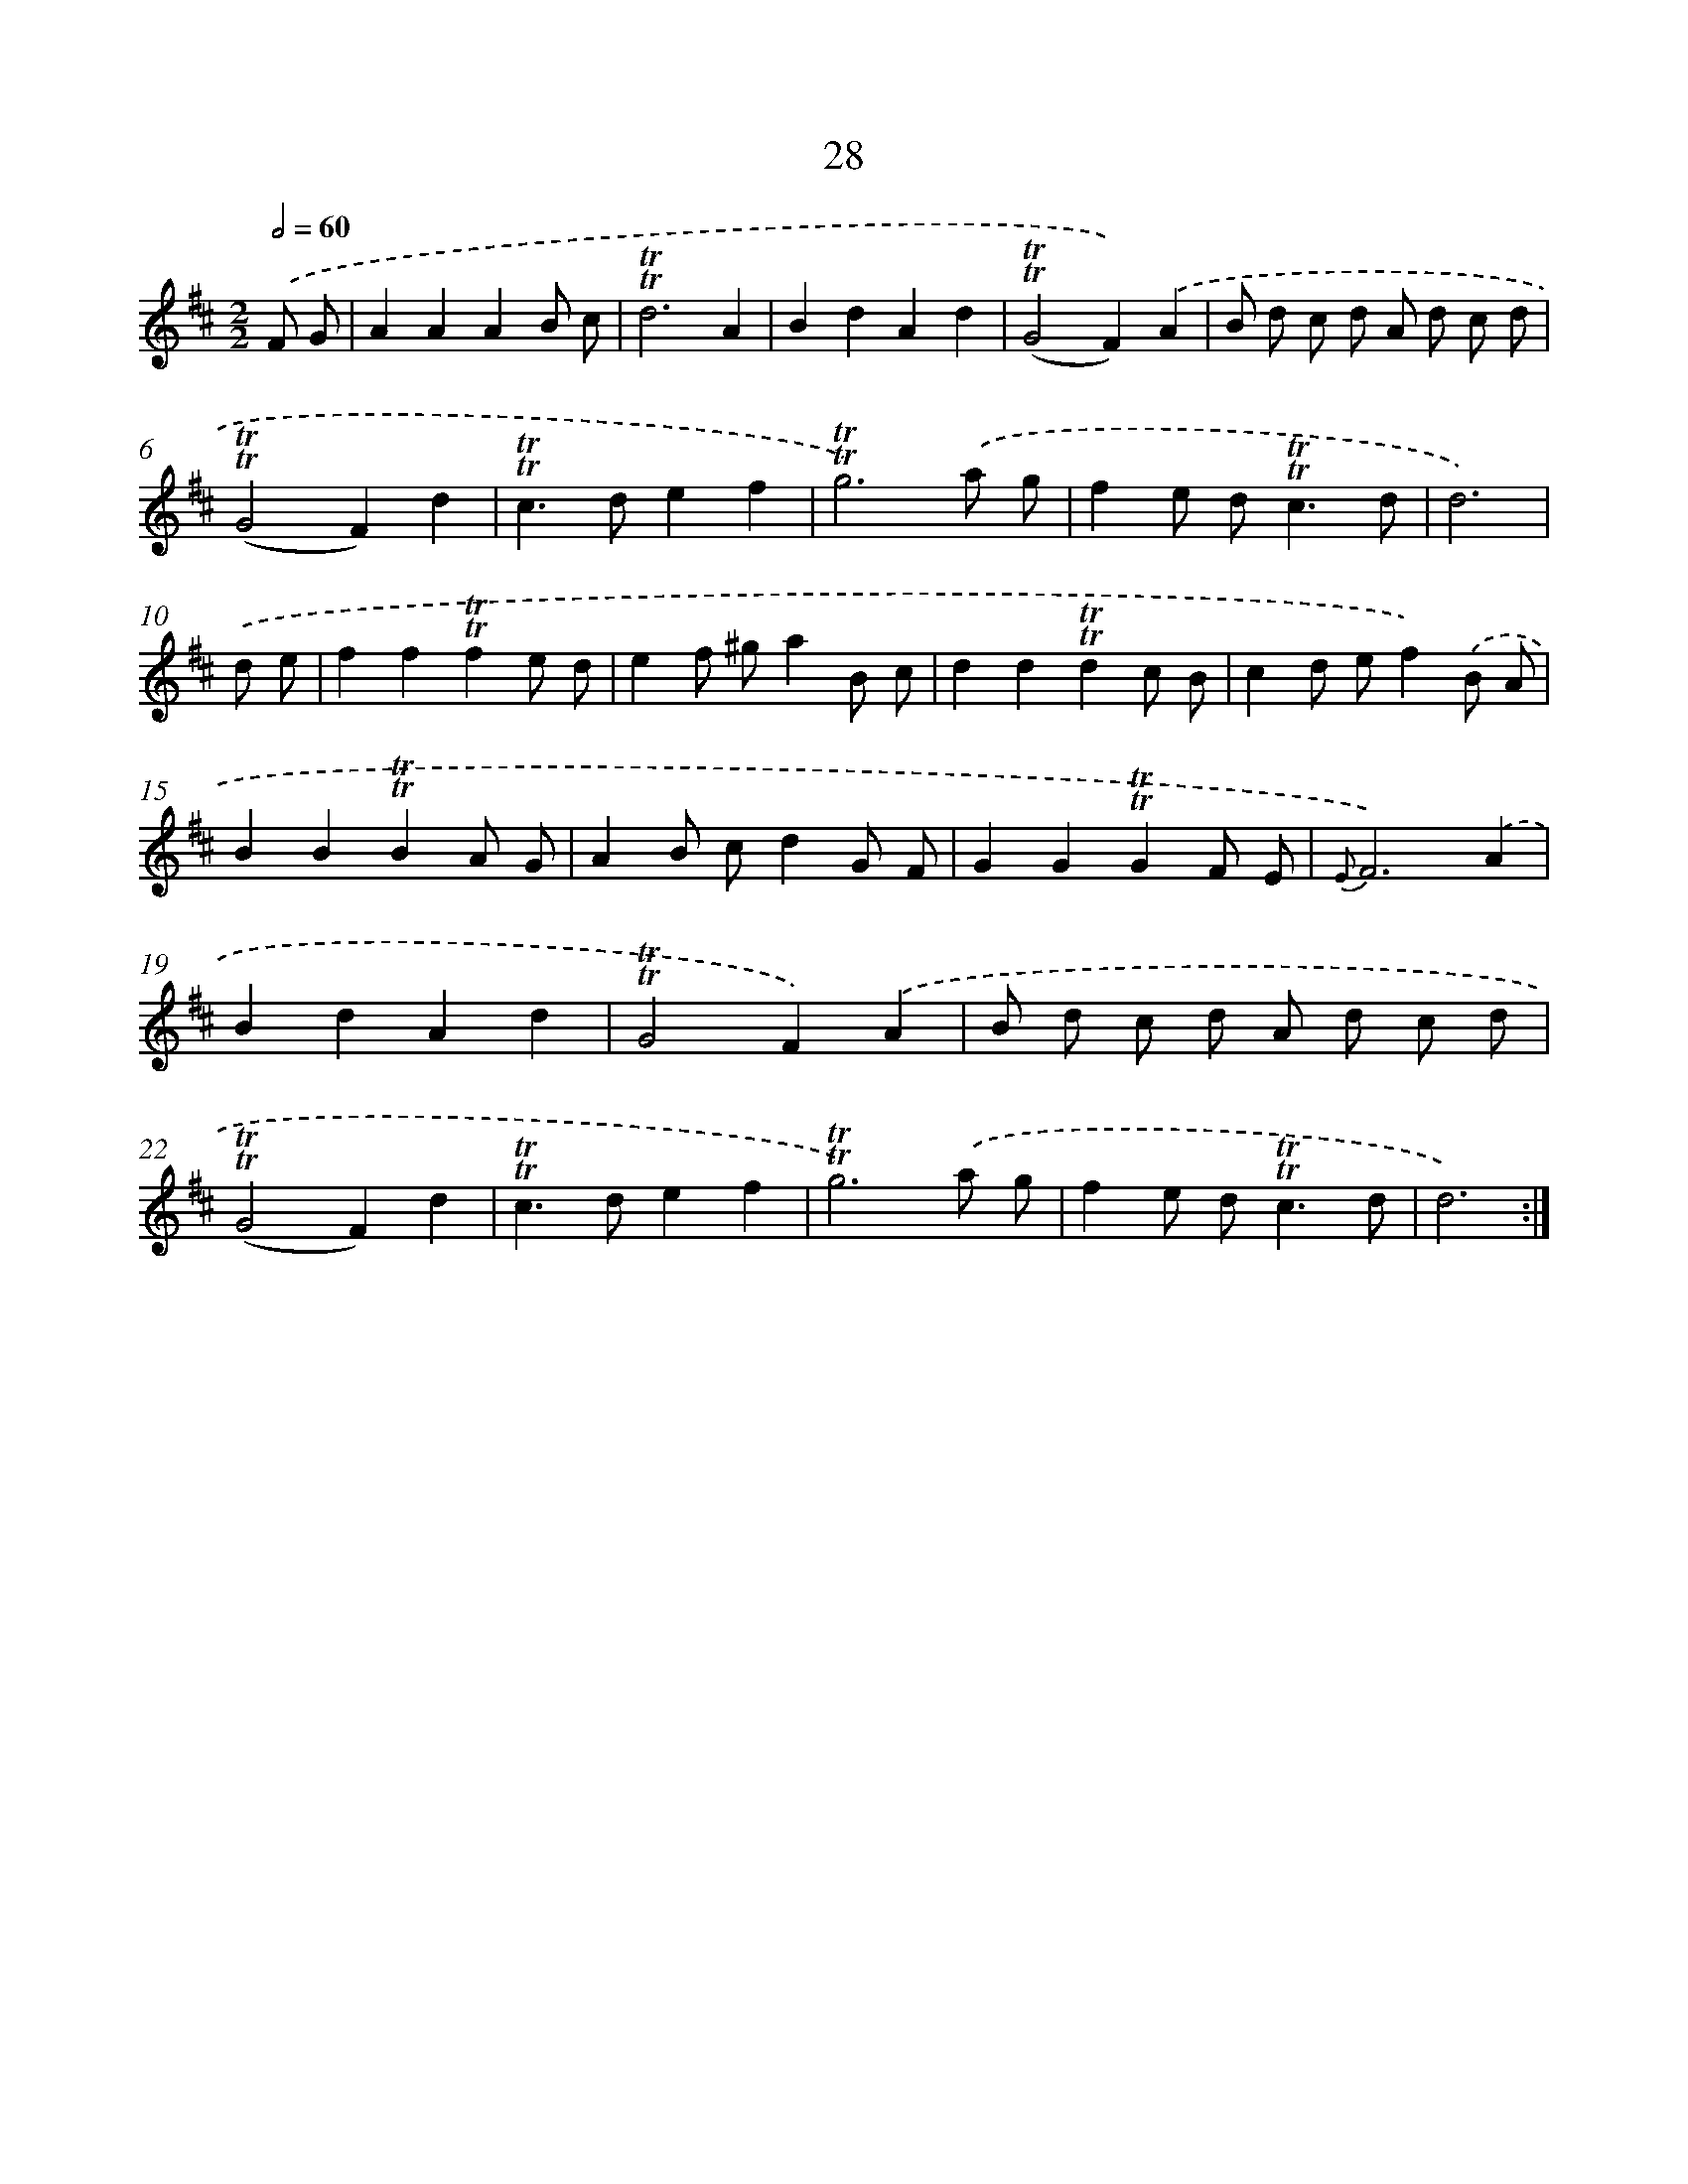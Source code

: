 X: 13116
T: 28
%%abc-version 2.0
%%abcx-abcm2ps-target-version 5.9.1 (29 Sep 2008)
%%abc-creator hum2abc beta
%%abcx-conversion-date 2018/11/01 14:37:31
%%humdrum-veritas 604587449
%%humdrum-veritas-data 2252007812
%%continueall 1
%%barnumbers 0
L: 1/8
M: 2/2
Q: 1/2=60
K: D clef=treble
.('F G [I:setbarnb 1]|
A2A2A2B c |
!trill!!trill!d6A2 |
B2d2A2d2 |
(!trill!!trill!G4F2)).('A2 |
B d c d A d c d |
(!trill!!trill!G4F2)d2 |
!trill!!trill!c2>d2e2f2 |
!trill!!trill!g6).('a g |
f2e d2<!trill!!trill!c2d |
d6) |
.('d e [I:setbarnb 11]|
f2f2!trill!!trill!f2e d |
e2f ^ga2B c |
d2d2!trill!!trill!d2c B |
c2d ef2).('B A |
B2B2!trill!!trill!B2A G |
A2B cd2G F |
G2G2!trill!!trill!G2F E |
{E}F6).('A2 |
B2d2A2d2 |
!trill!!trill!G4F2).('A2 |
B d c d A d c d |
(!trill!!trill!G4F2)d2 |
!trill!!trill!c2>d2e2f2 |
!trill!!trill!g6).('a g |
f2e d2<!trill!!trill!c2d |
d6) :|]
